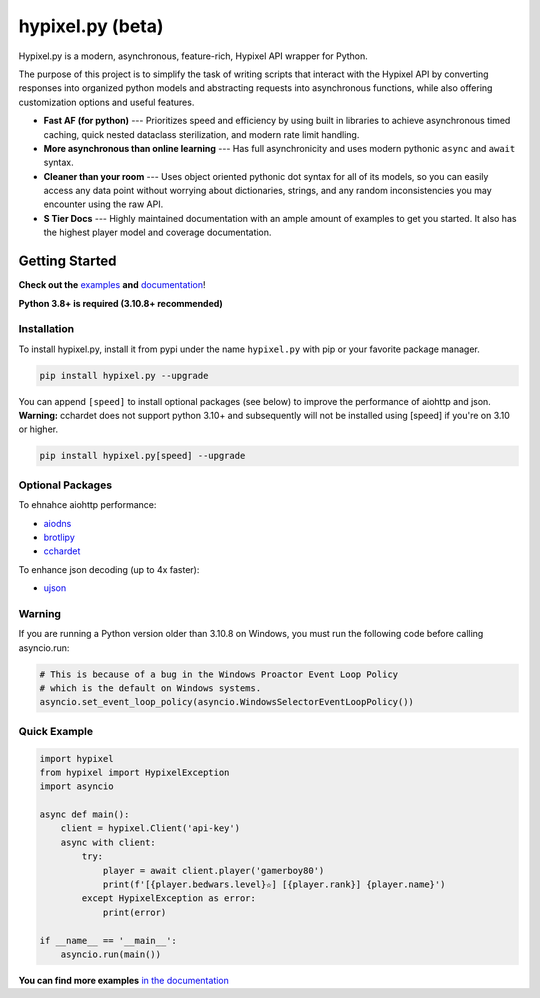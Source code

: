 hypixel.py (beta)
=================

.. .. image:: https://img.shields.io/discord/719949131497603123.svg?color=%237289da&label=discord&logo=discord&style=for-the-badge
..    :target: https://discord.gg/PtsBc4b/
..    :alt: Discord
.. image:: https://img.shields.io/pypi/dm/hypixel.py?color=blueviolet&style=for-the-badge
   :target: https://pypi.python.org/pypi/hypixel.py/
   :alt: PyPI downloads
.. image:: https://img.shields.io/pypi/v/hypixel.py.svg?style=for-the-badge&logo=semantic-release&color=blue
   :target: https://pypi.python.org/pypi/hypixel.py/
   :alt: PyPI version info
.. image:: https://img.shields.io/github/license/duhby/hypixel.py?style=for-the-badge&color=bright-green
   :target: https://github.com/duhby/hypixel.py/blob/master/LICENSE/
   :alt: License
.. image:: https://img.shields.io/readthedocs/hypixelpy/latest?style=for-the-badge
    :target: https://docs.dubs.rip/en/latest/
    :alt: Documentation Status


.. start_doc

Hypixel.py is a modern, asynchronous, feature-rich, Hypixel API wrapper for Python.

The purpose of this project is to simplify the task of writing scripts that interact with the Hypixel API by converting responses into organized python models and abstracting requests into asynchronous functions, while also offering customization options and useful features.

* **Fast AF (for python)** --- Prioritizes speed and efficiency by using built in libraries to achieve asynchronous timed caching, quick nested dataclass sterilization, and modern rate limit handling.
* **More asynchronous than online learning** --- Has full asynchronicity and uses modern pythonic ``async`` and ``await`` syntax.
* **Cleaner than your room** --- Uses object oriented pythonic dot syntax for all of its models, so you can easily access any data point without worrying about dictionaries, strings, and any random inconsistencies you may encounter using the raw API.
* **S Tier Docs** --- Highly maintained documentation with an ample amount of examples to get you started. It also has the highest player model and coverage documentation.

.. end_doc


Getting Started
---------------

**Check out the** `examples <https://docs.dubs.rip/en/latest/examples.html>`_ **and** `documentation <https://docs.dubs.rip/en/latest/>`_!

**Python 3.8+ is required (3.10.8+ recommended)**

Installation
^^^^^^^^^^^^

To install hypixel.py, install it from pypi under the name
``hypixel.py`` with pip or your favorite package manager.

.. code:: sh

   pip install hypixel.py --upgrade

You can append ``[speed]`` to install optional packages (see below) to
improve the performance of aiohttp and json.
**Warning:** cchardet does not support python 3.10+ and subsequently
will not be installed using [speed] if you're on 3.10 or higher.

.. code:: sh

   pip install hypixel.py[speed] --upgrade

Optional Packages
^^^^^^^^^^^^^^^^^

To ehnahce aiohttp performance:

- `aiodns <https://pypi.org/project/aiodns/>`_
- `brotlipy <https://pypi.org/project/brotlipy/>`_
- `cchardet <https://pypi.org/project/cchardet/>`_

To enhance json decoding (up to 4x faster):

- `ujson <https://pypi.org/project/ujson/>`_

Warning
^^^^^^^

If you are running a Python version older than 3.10.8 on Windows, you
must run the following code before calling asyncio.run:

.. code:: python

   # This is because of a bug in the Windows Proactor Event Loop Policy
   # which is the default on Windows systems.
   asyncio.set_event_loop_policy(asyncio.WindowsSelectorEventLoopPolicy())

Quick Example
^^^^^^^^^^^^^

.. code:: python

   import hypixel
   from hypixel import HypixelException
   import asyncio

   async def main():
       client = hypixel.Client('api-key')
       async with client:
           try:
               player = await client.player('gamerboy80')
               print(f'[{player.bedwars.level}✫] [{player.rank}] {player.name}')
           except HypixelException as error:
               print(error)

   if __name__ == '__main__':
       asyncio.run(main())

**You can find more examples** `in the documentation <https://docs.dubs.rip/en/latest/examples.html>`_
